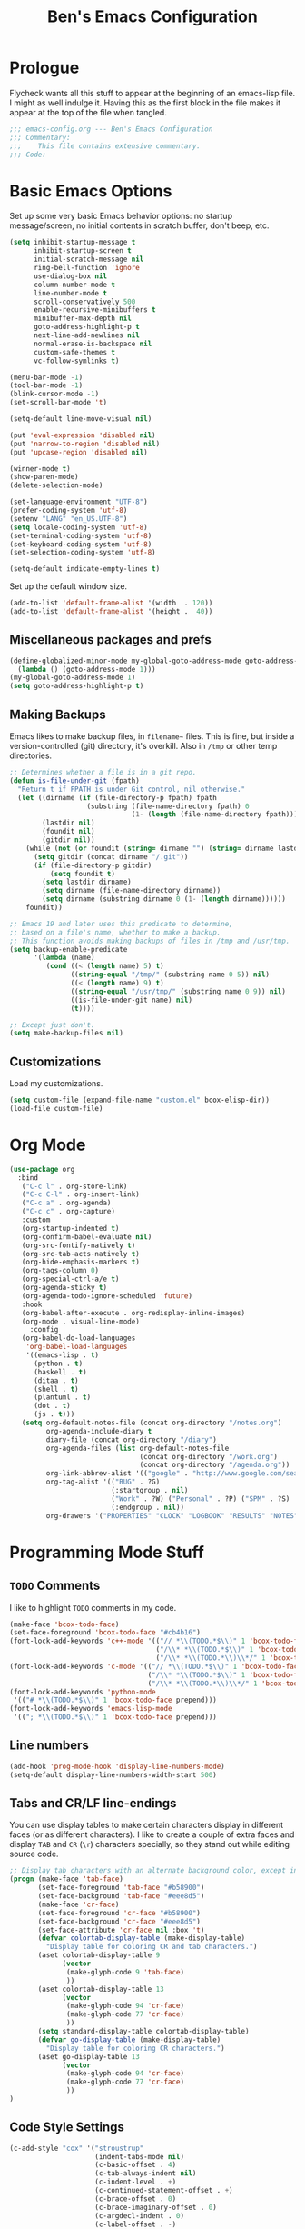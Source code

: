 #+TITLE: Ben's Emacs Configuration

* Prologue

Flycheck wants all this stuff to appear at the beginning of an emacs-lisp file. I might as well indulge it. Having this as the first block in the file makes it appear at the top of the file when tangled.

#+BEGIN_SRC emacs-lisp
  ;;; emacs-config.org --- Ben's Emacs Configuration
  ;;; Commentary:
  ;;;    This file contains extensive commentary.
  ;;; Code:
#+END_SRC

* Basic Emacs Options

Set up some very basic Emacs behavior options: no startup message/screen, no initial contents in scratch buffer, don't beep, etc.

#+BEGIN_SRC emacs-lisp
  (setq inhibit-startup-message t
        inhibit-startup-screen t
        initial-scratch-message nil
        ring-bell-function 'ignore
        use-dialog-box nil
        column-number-mode t
        line-number-mode t
        scroll-conservatively 500
        enable-recursive-minibuffers t
        minibuffer-max-depth nil
        goto-address-highlight-p t
        next-line-add-newlines nil
        normal-erase-is-backspace nil
        custom-safe-themes t
        vc-follow-symlinks t)

  (menu-bar-mode -1)
  (tool-bar-mode -1)
  (blink-cursor-mode -1)
  (set-scroll-bar-mode 't)

  (setq-default line-move-visual nil)

  (put 'eval-expression 'disabled nil)
  (put 'narrow-to-region 'disabled nil)
  (put 'upcase-region 'disabled nil)

  (winner-mode t)
  (show-paren-mode)
  (delete-selection-mode)

  (set-language-environment "UTF-8")
  (prefer-coding-system 'utf-8)
  (setenv "LANG" "en_US.UTF-8")
  (setq locale-coding-system 'utf-8)
  (set-terminal-coding-system 'utf-8)
  (set-keyboard-coding-system 'utf-8)
  (set-selection-coding-system 'utf-8)

  (setq-default indicate-empty-lines t)
#+END_SRC

Set up the default window size.

#+BEGIN_SRC emacs-lisp
  (add-to-list 'default-frame-alist '(width  . 120))
  (add-to-list 'default-frame-alist '(height .  40))
#+END_SRC

** Miscellaneous packages and prefs

#+BEGIN_SRC emacs-lisp
  (define-globalized-minor-mode my-global-goto-address-mode goto-address-mode
    (lambda () (goto-address-mode 1)))
  (my-global-goto-address-mode 1)
  (setq goto-address-highlight-p t)
#+END_SRC

** Making Backups

Emacs likes to make backup files, in ~filename~~ files. This is fine, but inside a version-controlled (git) directory, it's overkill. Also in ~/tmp~ or other temp directories.

#+BEGIN_SRC emacs-lisp
  ;; Determines whether a file is in a git repo.
  (defun is-file-under-git (fpath)
    "Return t if FPATH is under Git control, nil otherwise."
    (let ((dirname (if (file-directory-p fpath) fpath
                     (substring (file-name-directory fpath) 0
                                (1- (length (file-name-directory fpath))))))
          (lastdir nil)
          (foundit nil)
          (gitdir nil))
      (while (not (or foundit (string= dirname "") (string= dirname lastdir)))
        (setq gitdir (concat dirname "/.git"))
        (if (file-directory-p gitdir)
            (setq foundit t)
          (setq lastdir dirname)
          (setq dirname (file-name-directory dirname))
          (setq dirname (substring dirname 0 (1- (length dirname))))))
      foundit))

  ;; Emacs 19 and later uses this predicate to determine,
  ;; based on a file's name, whether to make a backup.
  ;; This function avoids making backups of files in /tmp and /usr/tmp.
  (setq backup-enable-predicate
        '(lambda (name)
           (cond ((< (length name) 5) t)
                 ((string-equal "/tmp/" (substring name 0 5)) nil)
                 ((< (length name) 9) t)
                 ((string-equal "/usr/tmp/" (substring name 0 9)) nil)
                 ((is-file-under-git name) nil)
                 (t))))

  ;; Except just don't.
  (setq make-backup-files nil)
#+END_SRC

** Customizations

Load my customizations.

#+BEGIN_SRC emacs-lisp
  (setq custom-file (expand-file-name "custom.el" bcox-elisp-dir))
  (load-file custom-file)
#+END_SRC

* Org Mode

#+BEGIN_SRC emacs-lisp
  (use-package org
    :bind
     ("C-c l" . org-store-link)
     ("C-c C-l" . org-insert-link)
     ("C-c a" . org-agenda)
     ("C-c c" . org-capture)
     :custom
     (org-startup-indented t)
     (org-confirm-babel-evaluate nil)
     (org-src-fontify-natively t)
     (org-src-tab-acts-natively t)
     (org-hide-emphasis-markers t)
     (org-tags-column 0)
     (org-special-ctrl-a/e t)
     (org-agenda-sticky t)
     (org-agenda-todo-ignore-scheduled 'future)
     :hook
     (org-babel-after-execute . org-redisplay-inline-images)
     (org-mode . visual-line-mode)
       :config
     (org-babel-do-load-languages
      'org-babel-load-languages
      '((emacs-lisp . t)
        (python . t)
        (haskell . t)
        (ditaa . t)
        (shell . t)
        (plantuml . t)
        (dot . t)
        (js . t)))
     (setq org-default-notes-file (concat org-directory "/notes.org")
           org-agenda-include-diary t
           diary-file (concat org-directory "/diary")
           org-agenda-files (list org-default-notes-file
                                  (concat org-directory "/work.org")
                                  (concat org-directory "/agenda.org"))
           org-link-abbrev-alist '(("google" . "http://www.google.com/search?q="))
           org-tag-alist '(("BUG" . ?G)
                           (:startgroup . nil)
                           ("Work" . ?W) ("Personal" . ?P) ("SPM" . ?S)
                           (:endgroup . nil))
           org-drawers '("PROPERTIES" "CLOCK" "LOGBOOK" "RESULTS" "NOTES")))
#+END_SRC

* Programming Mode Stuff
** ~TODO~ Comments 

I like to highlight ~TODO~ comments in my code.

#+BEGIN_SRC emacs-lisp
  (make-face 'bcox-todo-face)
  (set-face-foreground 'bcox-todo-face "#cb4b16")
  (font-lock-add-keywords 'c++-mode '(("// *\\(TODO.*$\\)" 1 'bcox-todo-face prepend)
                                      ("/\\* *\\(TODO.*$\\)" 1 'bcox-todo-face prepend)
                                      ("/\\* *\\(TODO.*\\)\\*/" 1 'bcox-todo-face prepend)))
  (font-lock-add-keywords 'c-mode '(("// *\\(TODO.*$\\)" 1 'bcox-todo-face prepend)
                                    ("/\\* *\\(TODO.*$\\)" 1 'bcox-todo-face prepend)
                                    ("/\\* *\\(TODO.*\\)\\*/" 1 'bcox-todo-face prepend)))
  (font-lock-add-keywords 'python-mode
   '(("# *\\(TODO.*$\\)" 1 'bcox-todo-face prepend)))
  (font-lock-add-keywords 'emacs-lisp-mode
   '(("; *\\(TODO.*$\\)" 1 'bcox-todo-face prepend)))
#+END_SRC

** Line numbers

#+BEGIN_SRC emacs-lisp
  (add-hook 'prog-mode-hook 'display-line-numbers-mode)
  (setq-default display-line-numbers-width-start 500)
#+END_SRC

** Tabs and CR/LF line-endings

You can use display tables to make certain characters display in different faces (or as different characters). I like to create a couple of extra faces and display ~TAB~ and ~CR~ (~\r~) characters specially, so they stand out while editing source code.

#+BEGIN_SRC emacs-lisp
  ;; Display tab characters with an alternate background color, except in Go.
  (progn (make-face 'tab-face)
         (set-face-foreground 'tab-face "#b58900")
         (set-face-background 'tab-face "#eee8d5")
         (make-face 'cr-face)
         (set-face-foreground 'cr-face "#b58900")
         (set-face-background 'cr-face "#eee8d5")
         (set-face-attribute 'cr-face nil :box 't)
         (defvar colortab-display-table (make-display-table)
           "Display table for coloring CR and tab characters.")
         (aset colortab-display-table 9
               (vector
                (make-glyph-code 9 'tab-face)
                ))
         (aset colortab-display-table 13
               (vector
                (make-glyph-code 94 'cr-face)
                (make-glyph-code 77 'cr-face)
                ))
         (setq standard-display-table colortab-display-table)
         (defvar go-display-table (make-display-table)
           "Display table for coloring CR characters.")
         (aset go-display-table 13
               (vector
                (make-glyph-code 94 'cr-face)
                (make-glyph-code 77 'cr-face)
                ))
  )
#+END_SRC

** Code Style Settings

#+BEGIN_SRC emacs-lisp
  (c-add-style "cox" '("stroustrup"
                       (indent-tabs-mode nil)
                       (c-basic-offset . 4)
                       (c-tab-always-indent nil)
                       (c-indent-level . +)
                       (c-continued-statement-offset . +)
                       (c-brace-offset . 0)
                       (c-brace-imaginary-offset . 0)
                       (c-argdecl-indent . 0)
                       (c-label-offset . -)
                       (c-offsets-alist (comment-intro . 0)
                                        (access-label . -3)
                                        (innamespace . 0))))

  (setq-default indent-tabs-mode nil)
  (c-set-offset 'comment-intro 0)
  (require 'cc-vars)
  (setq c-default-style "cox")

  (add-hook 'c-mode-common-hook
            #'(lambda ()
                (setq c-tab-always-indent nil
                      show-trailing-whitespace t
                      indent-tabs-mode nil
                      truncate-lines t)))
  (add-hook 'lisp-interaction-mode-hook
            #'(lambda ()
                (setq c-tab-always-indent nil)))
  (setq rst-indent-comment 4
        rst-indent-field 4
        rst-indent-literal-minimized 4
        rst-indent-literal-normal 4
        rst-indent-width 4)
  (add-hook 'rst-mode-hook
            #'(lambda ()
                (setq indent-tabs-mode nil)))
  (add-hook 'go-mode-hook
            #'(lambda ()
                (setq tab-width 4
                      indent-tabs-mode t
                      buffer-display-table go-display-table)))
#+END_SRC

** Miscellaneous Functions for Editing In Specific Modes

#+BEGIN_SRC emacs-lisp
  ;; This function can be useful in text files;
  ;; I hate files that have whole bunches of newlines at the end.
  (defun fix-file-end ()
    "Remove blank lines from the end of the buffer."
    (interactive)
    (save-excursion
      (goto-char (point-max))
      (delete-blank-lines)
     (forward-line -1)
      (delete-blank-lines))
    (message "Blanks removed from eof."))
  ; C-c C-f is a user key.
  (define-key text-mode-map "\C-c\C-f" 'fix-file-end)

  (defun exit-text-file () "Quit, after killing blank lines from the end."
    (interactive)
    (fix-file-end)
    (save-buffers-kill-emacs))
  ; C-c C-c is a user key.
  (define-key text-mode-map "\C-c\C-c" 'exit-text-file)

  ;; Code usually wants a copyright notice.
  (defun insert-copyright (arg)
    "Insert a copyright notice with the current year.
  With prefix ARG, use that year."
    (interactive "P")
    (let ((current-year (if arg
                            arg
                          (nth 5 (decode-time)))))
      (save-excursion
        (goto-char (point-min))
        (insert
         (format
          bcox-copyright-format
          bcox-copyright-org
          current-year))
        (comment-region (point-min) (point)))))
  (define-key ctl-x-map "\M-c" 'insert-copyright)
#+END_SRC

* Fonts and such
** Global Font-Lock

#+BEGIN_SRC emacs-lisp
  (global-font-lock-mode 1)
#+END_SRC

* Miscellaneous Utility Stuff

#+BEGIN_SRC emacs-lisp
  ;; This allows me to just nuke a buffer and the window showing it
  ;; (or frame, if it's the only window in that frame) all in one swell foop.
  (declare-function server-edit "server.el" nil)
  (defun kill-buf-n-win () "Kill the current buffer and its associated window."
    (interactive)
    (if (and (boundp 'server-buffer-clients) server-buffer-clients)
        (server-edit)
      (kill-buffer (current-buffer))
      (condition-case nil
          (delete-window)
        (error (delete-frame)))))
  ; C-x C-k is normally undefined.
  (define-key ctl-x-map "\C-k" 'kill-buf-n-win)

  ;; This allows me to swap the positions of windows on the screen.
  ;; Really it just uses the existing windows and swaps which buffers
  ;; they're displaying, but the effect is the same.  The selected
  ;; buffer stays the same (meaning that the cursor is now in the
  ;; new window on the screen).  Repeated calls to this function will
  ;; move a buffer around through the window list, like a bubblesort.
  (defun swap-windows () "Swap this window and the next one."
    (interactive)
    (if (one-window-p t)
        (message "You eeediot!")
      (save-excursion
        (let
            ((w1 (selected-window))
             (b1 (current-buffer))
             (w2)
             (b2))
          (other-window 1)
          (setq w2 (selected-window))
          (setq b2 (current-buffer))
          (select-window w1)
          (switch-to-buffer b2)
          (select-window w2)
          (switch-to-buffer b1)))))
  ; C-c w is a user key.
  (global-set-key "\C-cw" 'swap-windows)
  (global-set-key "\C-cq" 'bury-buffer)

  ;; https://stackoverflow.com/questions/19054228/emacs-disable-theme-background-color-in-terminal
  (defun set-background-for-terminal (&optional frame)
    (or frame (setq frame (selected-frame)))
    "unsets the background color in terminal mode"
    (unless (display-graphic-p frame)
      (set-face-background 'default "unspecified-bg" frame)))
  (add-hook 'after-make-frame-functions 'set-background-for-terminal)
  (add-hook 'window-setup-hook 'set-background-for-terminal)
#+END_SRC

* SSH and Mosh

#+BEGIN_SRC emacs-lisp
  (declare-function term-mode "term.el" nil)
  (declare-function term-char-mode "term.el" nil)
  (defun mosh (args)
    "Connect to a remote host with mosh, prompting in minibuffer for ARGS."
    (interactive
     (list (read-from-minibuffer "mosh " nil nil nil 'my-mosh-history)))
    (let* ((switches (split-string-and-unquote args))
           (name (concat "mosh " args))
           (termbuf (apply 'make-term name "/usr/bin/mosh" nil switches)))
      (set-buffer termbuf)
      (term-mode)
      (term-char-mode)
      (switch-to-buffer termbuf)))

  (defun ssh (args)
    "Connect to a remote host with ssh, prompting in minibuffer for ARGS."
    (interactive
     (list (read-from-minibuffer "ssh " nil nil nil 'my-ssh-history)))
    (let* ((switches `("-A" . ,(split-string-and-unquote args)))
           (name (concat "ssh " args))
           (termbuf (apply 'make-term name "/usr/bin/ssh" nil switches)))
      (set-buffer termbuf)
      (term-mode)
      (term-char-mode)
      (switch-to-buffer termbuf)))
#+END_SRC

* Key Bindings

Some random key preferences.

#+BEGIN_SRC emacs-lisp
  (bind-keys*
    ("C-x C-b" . ibuffer)
    ("C-x f" . auto-fill-mode)
    ("M-o" . overwrite-mode)
    ("C-x %" . query-replace-regexp)
    ("<delete>" . delete-char)
    ("<end>" . end-of-line)
    ("<home>" . beginning-of-line)
    ("<C-end>" . end-of-buffer)
    ("<C-home>" . beginning-of-buffer)
    ("<C-M-left>" . pop-global-mark)
    ("<M-down>" . (lambda (arg) (interactive "p") (scroll-up arg)))
    ("<M-up>" . (lambda (arg) (interactive "p") (scroll-down arg)))
    ("<C-tab>" . indent-rigidly)
    ("C-c C-k" . compile)
    ("<f3>" . 'isearch-repeat-forward)
    ("<S-f3>" . 'isearch-repeat-backward)
    ("<C-f4>" . delete-frame)
    ("<f5>" . compile)
    ("<S-f5>" . recompile)
    ("<f6>" . make-frame-command)
    ("<S-f6>" . delete-frame)
    ("<f7>" . next-error)
    ("<S-f7>" . previous-error)
    ("<f9>" . speedbar-get-focus)
    ("s-." . speedbar-get-focus)
    ("s-s" . speedbar)
    ("C-x t" . toggle-truncate-lines)
    ("C-x g" . magit-status))
  (bind-keys :map text-mode-map
    ("C-c f" . fundamental-mode))
#+END_SRC

#+BEGIN_SRC emacs-lisp
  ;; Setup some key preferences.
  (defun set-n-columns (n)
    "Make the current frame N columns wide."
    (interactive "p")
    (if (= n 1) (setq n 100))
    (modify-frame-parameters (selected-frame) (list (cons 'width n))))
  (defun set-n-rows (n)
    "Make the current frame N rows high."
    (interactive "p")
    (if (= n 1) (setq n 50))
    (modify-frame-parameters (selected-frame) (list (cons 'height n))))

  (define-key ctl-x-map "\C-n" 'set-n-columns)
  (define-key ctl-x-map "\C-h" 'set-n-rows)
#+END_SRC

* Epilogue

#+BEGIN_SRC emacs-lisp
  ;;; emacs-config.org ends here
#+END_SRC

#+STARTUP: showall
#+HTML_HEAD: <link rel="stylesheet" type="text/css" href="style.css" />
#+PROPERTY: header-args :results silent
